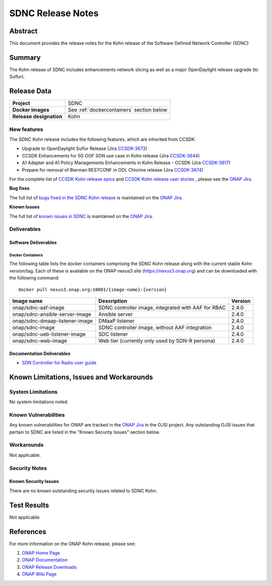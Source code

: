 .. This work is licensed under a Creative Commons Attribution 4.0
   International License.
.. http://creativecommons.org/licenses/by/4.0
.. (c) ONAP Project and its contributors
.. _release_notes:

******************
SDNC Release Notes
******************


Abstract
========

This document provides the release notes for the Kohn release of the Software Defined
Network Controller (SDNC)

Summary
=======

The Kohn release of SDNC includes enhancements network slicing as well as a major OpenDaylight release
upgrade (to Sulfur).



Release Data
============

+-------------------------+-------------------------------------------+
| **Project**             | SDNC                                      |
|                         |                                           |
+-------------------------+-------------------------------------------+
| **Docker images**       | See :ref:`dockercontainers` section below |
+-------------------------+-------------------------------------------+
| **Release designation** | Kohn                                      |
|                         |                                           |
+-------------------------+-------------------------------------------+


New features
------------

The SDNC Kohn release includes the following features,  which are inherited from CCSDK:

* Upgrade to OpenDaylight Sulfur Release (Jira `CCSDK-3673 <https://jira.onap.org/browse/CCSDK-3673>`_)
* CCSDK Enhancements for 5G OOF SON use case in Kohn release (Jira `CCSDK-3644 <https://jira.onap.org/browse/CCSDK-3644>`_)
* A1 Adapter and A1 Policy Managements Enhancements in Kohn Release - CCSDK (Jira `CCSDK-3617 <https://jira.onap.org/browse/CCSDK-3617>`_)
* Prepare for removal of Bierman RESTCONF in ODL Chlorine release (Jira `CCSDK-3674 <https://jira.onap.org/browse/CCSDK-3674>`_)


For the complete list of `CCSDK Kohn release epics <https://jira.onap.org/issues/?filter=12916>`_ and
`CCSDK Kohn release user stories <https://jira.onap.org/issues/?filter=12917>`_ , please see the `ONAP Jira`_.

**Bug fixes**


The full list of `bugs fixed in the SDNC Kohn release <https://jira.onap.org/issues/?filter=13004>`_ is maintained on the `ONAP Jira`_.

**Known Issues**

The full list of `known issues in SDNC <https://jira.onap.org/issues/?filter=11119>`_ is maintained on the `ONAP Jira`_.



Deliverables
------------

Software Deliverables
~~~~~~~~~~~~~~~~~~~~~

.. _dockercontainers:

Docker Containers
`````````````````

The following table lists the docker containers comprising the SDNC Kohn
release along with the current stable Kohn version/tag.  Each of these is
available on the ONAP nexus3 site (https://nexus3.onap.org) and can be downloaded
with the following command::

   docker pull nexus3.onap.org:10001/{image-name}:{version}



+--------------------------------+-----------------------------------------------------+---------+
| Image name                     | Description                                         | Version |
+================================+=====================================================+=========+
| onap/sdnc-aaf-image            | SDNC controller image, integrated with AAF for RBAC | 2.4.0   |
+--------------------------------+-----------------------------------------------------+---------+
| onap/sdnc-ansible-server-image | Ansible server                                      | 2.4.0   |
+--------------------------------+-----------------------------------------------------+---------+
| onap/sdnc-dmaap-listener-image | DMaaP listener                                      | 2.4.0   |
+--------------------------------+-----------------------------------------------------+---------+
| onap/sdnc-image                | SDNC controller image, without AAF integration      | 2.4.0   |
+--------------------------------+-----------------------------------------------------+---------+
| onap/sdnc-ueb-listener-image   | SDC listener                                        | 2.4.0   |
+--------------------------------+-----------------------------------------------------+---------+
| onap/sdnc-web-image            | Web tier (currently only used by SDN-R persona)     | 2.4.0   |
+--------------------------------+-----------------------------------------------------+---------+


Documentation Deliverables
~~~~~~~~~~~~~~~~~~~~~~~~~~

* `SDN Controller for Radio user guide`_

Known Limitations, Issues and Workarounds
=========================================

System Limitations
------------------

No system limitations noted.


Known Vulnerabilities
---------------------

Any known vulnerabilities for ONAP are tracked in the `ONAP Jira`_ in the OJSI project.  Any outstanding OJSI issues that
pertain to SDNC are listed in the "Known Security Issues" section below.


Workarounds
-----------

Not applicable.


Security Notes
--------------


Known Security Issues
~~~~~~~~~~~~~~~~~~~~~

There are no known outstanding security issues related to SDNC Kohn.


Test Results
============
Not applicable


References
==========

For more information on the ONAP Kohn release, please see:

#. `ONAP Home Page`_
#. `ONAP Documentation`_
#. `ONAP Release Downloads`_
#. `ONAP Wiki Page`_


.. _`ONAP Home Page`: https://www.onap.org
.. _`ONAP Wiki Page`: https://wiki.onap.org
.. _`ONAP Documentation`: https://docs.onap.org
.. _`ONAP Release Downloads`: https://git.onap.org
.. _`ONAP Jira`: https://jira.onap.org
.. _`SDN Controller for Radio user guide`: https://docs.onap.org/projects/onap-ccsdk-features/en/latest/guides/onap-user/home.html
